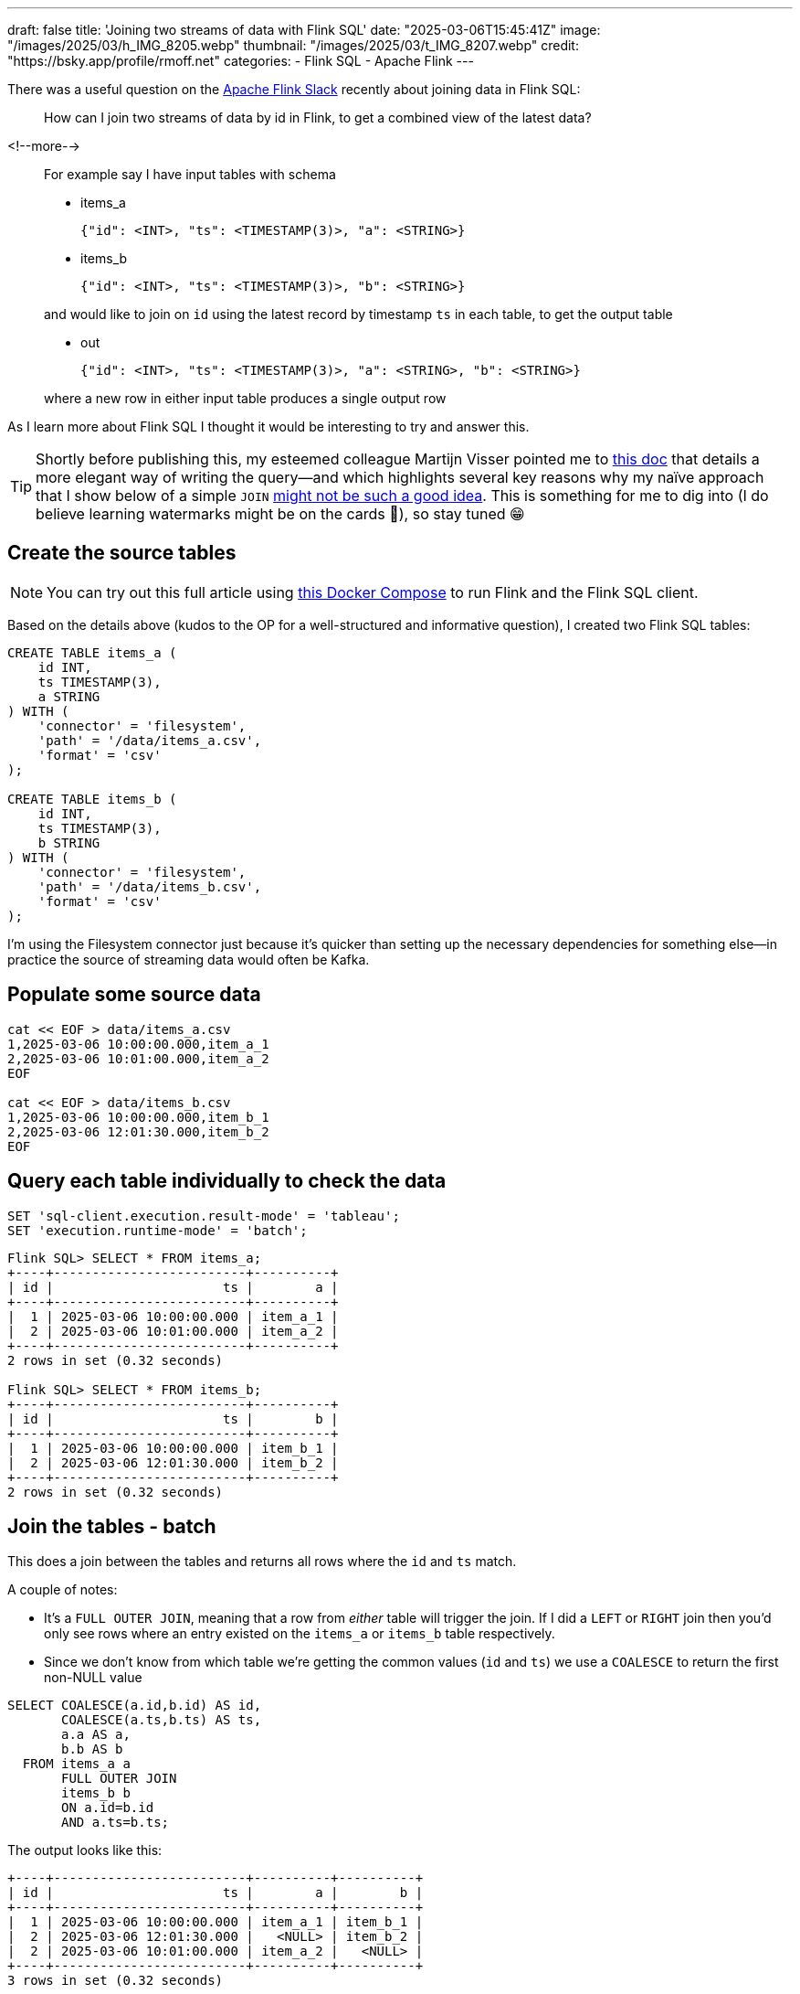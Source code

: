 ---
draft: false
title: 'Joining two streams of data with Flink SQL'
date: "2025-03-06T15:45:41Z"
image: "/images/2025/03/h_IMG_8205.webp"
thumbnail: "/images/2025/03/t_IMG_8207.webp"
credit: "https://bsky.app/profile/rmoff.net"
categories:
- Flink SQL
- Apache Flink
---

:source-highlighter: rouge
:icons: font
:rouge-css: style
:rouge-style: github


There was a useful question on the https://flink.apache.org/what-is-flink/community/#slack[Apache Flink Slack] recently about joining data in Flink SQL:

____
How can I join two streams of data by id in Flink, to get a combined view of the latest data?
____

<!--more-->

____
For example say I have input tables with schema

* items_a
+
[source,json]
----
{"id": <INT>, "ts": <TIMESTAMP(3)>, "a": <STRING>}
----
* items_b
+
[source,javascript]
----
{"id": <INT>, "ts": <TIMESTAMP(3)>, "b": <STRING>}
----

and would like to join on `id` using the latest record by timestamp `ts` in each table, to get the output table

* out
+
[source,json]
----
{"id": <INT>, "ts": <TIMESTAMP(3)>, "a": <STRING>, "b": <STRING>}
----

where a new row in either input table produces a single output row
____

As I learn more about Flink SQL I thought it would be interesting to try and answer this.

TIP: Shortly before publishing this, my esteemed colleague Martijn Visser pointed me to https://docs.confluent.io/cloud/current/flink/how-to-guides/combine-and-track-most-recent-records.html[this doc] that details a more elegant way of writing the query—and which highlights several key reasons why my naïve approach that I show below of a simple `JOIN` https://docs.confluent.io/cloud/current/flink/how-to-guides/combine-and-track-most-recent-records.html#why-union-all-vs-join[might not be such a good idea]. This is something for me to dig into (I do believe learning watermarks might be on the cards 🫣), so stay tuned 😁

== Create the source tables

NOTE: You can try out this full article using https://github.com/rmoff/flink-examples/tree/main/flink[this Docker Compose] to run Flink and the Flink SQL client.


Based on the details above (kudos to the OP for a well-structured and informative question), I created two Flink SQL tables:

[source,sql]
----
CREATE TABLE items_a (
    id INT,
    ts TIMESTAMP(3),
    a STRING
) WITH (
    'connector' = 'filesystem',
    'path' = '/data/items_a.csv',
    'format' = 'csv'
);

CREATE TABLE items_b (
    id INT,
    ts TIMESTAMP(3),
    b STRING
) WITH (
    'connector' = 'filesystem',
    'path' = '/data/items_b.csv',
    'format' = 'csv'
);
----

I’m using the Filesystem connector just because it’s quicker than setting up the necessary dependencies for something else—in practice the source of streaming data would often be Kafka.

== Populate some source data

[source,bash]
----
cat << EOF > data/items_a.csv
1,2025-03-06 10:00:00.000,item_a_1
2,2025-03-06 10:01:00.000,item_a_2
EOF

cat << EOF > data/items_b.csv
1,2025-03-06 10:00:00.000,item_b_1
2,2025-03-06 12:01:30.000,item_b_2
EOF
----

== Query each table individually to check the data

[source,sql]
----
SET 'sql-client.execution.result-mode' = 'tableau';
SET 'execution.runtime-mode' = 'batch';
----

[source,sql]
----
Flink SQL> SELECT * FROM items_a;
+----+-------------------------+----------+
| id |                      ts |        a |
+----+-------------------------+----------+
|  1 | 2025-03-06 10:00:00.000 | item_a_1 |
|  2 | 2025-03-06 10:01:00.000 | item_a_2 |
+----+-------------------------+----------+
2 rows in set (0.32 seconds)

Flink SQL> SELECT * FROM items_b;
+----+-------------------------+----------+
| id |                      ts |        b |
+----+-------------------------+----------+
|  1 | 2025-03-06 10:00:00.000 | item_b_1 |
|  2 | 2025-03-06 12:01:30.000 | item_b_2 |
+----+-------------------------+----------+
2 rows in set (0.32 seconds)
----

== Join the tables - batch

This does a join between the tables and returns all rows where the `id` and `ts` match.

A couple of notes:

* It's a `FULL OUTER JOIN`, meaning that a row from _either_ table will trigger the join. If I did a `LEFT` or `RIGHT` join then you'd only see rows where an entry existed on the `items_a` or `items_b` table respectively.
* Since we don't know from which table we're getting the common values (`id` and `ts`) we use a `COALESCE` to return the first non-NULL value

[source,sql]
----
SELECT COALESCE(a.id,b.id) AS id,
       COALESCE(a.ts,b.ts) AS ts,
       a.a AS a,
       b.b AS b
  FROM items_a a
       FULL OUTER JOIN
       items_b b
       ON a.id=b.id
       AND a.ts=b.ts;
----

The output looks like this:

....
+----+-------------------------+----------+----------+
| id |                      ts |        a |        b |
+----+-------------------------+----------+----------+
|  1 | 2025-03-06 10:00:00.000 | item_a_1 | item_b_1 |
|  2 | 2025-03-06 12:01:30.000 |   <NULL> | item_b_2 |
|  2 | 2025-03-06 10:01:00.000 | item_a_2 |   <NULL> |
+----+-------------------------+----------+----------+
3 rows in set (0.32 seconds)
....

NOTE: There’s no match on `id=2` because the timestamp differs on the two tables

== Join the tables - changelog

[source,sql]
----
SET 'execution.runtime-mode' = 'streaming';
----

....
+----+-------------+-------------------------+-----------+-----------+
| op |          id |                      ts |         a |         b |
+----+-------------+-------------------------+-----------+-----------+
| +I |           1 | 2025-03-06 10:00:00.000 |  item_a_1 |    <NULL> |
| -D |           1 | 2025-03-06 10:00:00.000 |  item_a_1 |    <NULL> |
| +I |           1 | 2025-03-06 10:00:00.000 |  item_a_1 |  item_b_1 |
| +I |           2 | 2025-03-06 10:01:00.000 |  item_a_2 |    <NULL> |
| +I |           2 | 2025-03-06 12:01:30.000 |    <NULL> |  item_b_2 |
+----+-------------+-------------------------+-----------+-----------+
Received a total of 5 rows (0.24 seconds)
....

Here we see the initial `item++_++a++_++1` row unmatched (a `NULL` under `b`), and then that retracted (`-D`) and replaced (`{plus}I`) with the successful match. `id=2` remains unmatched, as before.

== What about adding new data? Can we see it in action?

=== A detour into the Filesystem connector

https://nightlies.apache.org/flink/flink-docs-release-1.20/docs/connectors/table/filesystem/[By default] the Filesystem connector is _bounded_—that is, Flink reads the contents of the file and then stops processing it. Let’s change that, by setting `source.monitor-interval`:

[source,sql]
----
ALTER TABLE items_a SET ('source.monitor-interval'='1s');
ALTER TABLE items_b SET ('source.monitor-interval'='1s');
----

Now look what happens when we query the table:

[source,sql]
----
-- This was set above, but let's re-iterate it
-- here as it's core to the example
SET 'execution.runtime-mode' = 'streaming';

Flink SQL> select * from default_catalog.default_database.items_a ;
+----+-------------+-------------------------+----------+
| op |          id |                      ts |        a |
+----+-------------+-------------------------+----------+
| +I |           1 | 2025-03-06 10:00:00.000 | item_a_1 |
| +I |           2 | 2025-03-06 10:01:00.000 | item_a_2 |

----

See how there’s no _`"Received a total of 2 rows"`_ message? Instead in your SQL Client you'll see just a cursor flashing, indicating that the query is still running.

Let’s add a row to the file:

[source,bash]
----
cat << EOF >> data/items_a.csv
3,2025-03-06 10:02:00.000,item_a_3
EOF
----

*BUT*…still nothing in the Flink query results, which stay exactly as they were—unless I cancel and re-run it (which is hardly a streaming query)

[source,sql]
----
Flink SQL> select * from default_catalog.default_database.items_a ;
+----+-------------+-------------------------+-----------+
| op |          id |                      ts |         a |
+----+-------------+-------------------------+-----------+
| +I |           1 | 2025-03-06 10:00:00.000 |  item_a_1 |
| +I |           2 | 2025-03-06 10:01:00.000 |  item_a_2 |
^CQuery terminated, received a total of 2 rows (1.84 seconds)

Flink SQL> SELECT * FROM default_catalog.default_database.items_a ;
+----+-------------+-------------------------+-----------+
| op |          id |                      ts |         a |
+----+-------------+-------------------------+-----------+
| +I |           1 | 2025-03-06 10:00:00.000 |  item_a_1 |
| +I |           2 | 2025-03-06 10:01:00.000 |  item_a_2 |
| +I |           3 | 2025-03-06 10:02:00.000 |  item_a_3 |
----

The reason for this is in https://nightlies.apache.org/flink/flink-docs-release-1.20/docs/connectors/table/filesystem/#directory-watching[the docs for Filesystem connector]:

____
*Directory* watching

++[++…++]++

Each *file* is uniquely identified by its path, and will be processed once ++[++…++]++
____

Emphasis is mine. The table above points to a single file, and the connector will only read a single file once, regardless of `source.monitor-interval`.

So, let’s create a folder for `a` data and `b` data.

[source,bash]
----
❯ mkdir data/a data/b
❯ mv data/items_a.csv data/a/file1.csv
❯ mv data/items_b.csv data/b/file1.csv
❯ tree data
data
├── a
│   └── file1.csv
└── b
    └── file1.csv
----

Both tables will need updating for the change in path:

[source,sql]
----
ALTER TABLE items_a SET ('path' = '/data/a');
ALTER TABLE items_b SET ('path' = '/data/b');
----

Let’s check `items++_++a` to make sure it still works:

[source,sql]
----
Flink SQL> SELECT * FROM default_catalog.default_database.items_a ;
+----+-------------+-------------------------+-----------+
| op |          id |                      ts |         a |
+----+-------------+-------------------------+-----------+
| +I |           1 | 2025-03-06 10:00:00.000 |  item_a_1 |
| +I |           2 | 2025-03-06 10:01:00.000 |  item_a_2 |
----

and now add a new file to the source _directory_:

[source,bash]
----
cat << EOF >> data/a/file2.csv
3,2025-03-06 10:02:00.000,item_a_3
EOF
----

It works!

image::/images/2025/03/flink-join1.gif[]

=== Streaming join in action

With both tables now set up as _unbounded_, we can see how our join behaves in both streaming and batch modes:

[source,sql]
----
SET 'execution.runtime-mode' = 'streaming';

SELECT COALESCE(a.id,b.id) AS id,
       COALESCE(a.ts,b.ts) AS ts,
       a.a AS a,
       b.b AS b
  FROM items_a a
       FULL OUTER JOIN
       items_b b
       ON a.id=b.id
       AND a.ts=b.ts;
----

....
+----+-------------+-------------------------+-----------+----------+
| op |          id |                      ts |         a |        b |
+----+-------------+-------------------------+-----------+----------+
| +I |           1 | 2025-03-06 10:00:00.000 |  item_a_1 |   <NULL> |
| -D |           1 | 2025-03-06 10:00:00.000 |  item_a_1 |   <NULL> |
| +I |           1 | 2025-03-06 10:00:00.000 |  item_a_1 | item_b_1 |
| +I |           2 | 2025-03-06 10:01:00.000 |  item_a_2 |   <NULL> |
| +I |           2 | 2025-03-06 12:01:30.000 |    <NULL> | item_b_2 |
| +I |           3 | 2025-03-06 10:02:00.000 |  item_a_3 |   <NULL> |
....

This is what it should be; `id=2` is unmatched because of the different `ts` values (we could remove that from the `ON` join condition if we didn’t care about that), and `id=3` is unmatched because there’s no corresponding value for `item++_++b`.

Let’s add an entry to `item++_++b` for `id=3`:

[source,bash]
----
cat << EOF >> data/b/file2.csv
3,2025-03-06 10:02:00.000,item_b_3
EOF
----

Now our results (which were still running from the query above) have these _two_ rows added:

....
| -D |           3 | 2025-03-06 10:02:00.000 |  item_a_3 |   <NULL> |
| +I |           3 | 2025-03-06 10:02:00.000 |  item_a_3 | item_b_3 |
....

A `-D` to remove the unmatched row, and an `{plus}I` to add in the now-matched row with the data from `item++_++b`.

What happens if we re-run this query as a batch? We should see just the final result of the joins, with the insert/delete steps omitted. Under the covers this is how any regular RDBMS operates—it’s just that in the batch world you never see it :)

[source,sql]
----
SET 'execution.runtime-mode' = 'batch';
SELECT COALESCE(a.id,b.id) AS id,
       COALESCE(a.ts,b.ts) AS ts,
       a.a AS a,
       b.b AS b
  FROM items_a a
       FULL OUTER JOIN
       items_b b
       ON a.id=b.id
       AND a.ts=b.ts;
----

....
[ERROR] Could not execute SQL statement. Reason:
org.apache.flink.table.api.ValidationException: Querying an unbounded table 'default_catalog.default_database.items_a' in batch mode is not allowed. The table source is unbounded.
....

Oh, I didn’t expect that! The error is pretty descriptive though. We changed the table from being _bounded_ —which is the Filesystem connector default— to _unbounded_ by setting `source.monitor-interval`.

What we need to do is change how the SQL Client interacts with the results. Instead of displaying them in `tableau` mode (as has been shown above), we use `table` mode, which is an interactive one:

[source,sql]
----
SET 'execution.runtime-mode' = 'streaming';
SET 'sql-client.execution.result-mode' = 'table';
----

....
SQL Query Result (Table)
 Refresh: 1 s                             Page: Last of 1                    Updated: 12:50:42.756

          id                      ts          a          b
           1 2025-03-06 10:00:00.000   item_a_1   item_b_1
           2 2025-03-06 12:01:30.000     <NULL>   item_b_2
           2 2025-03-06 10:01:00.000   item_a_2     <NULL>
           3 2025-03-06 10:02:00.000   item_a_3   item_b_3
....

This query continues to run, but shows us the _current state_ of the query output, rather than the _changelog_ mode (which can’t be displayed in `tableau` mode).

== "`Join using the latest record by timestamp`"

This bit of the OP’s question isn’t addressed by the above solution. In fact, it conveniently steers completely around it ;) Let’s now look at how we’d implement it.

Before we dig into it, knowing which file the data is coming from will be useful, so let’s add that metadata to each table, just for debug purposes:

[source,sql]
----
ALTER TABLE items_a ADD `file.path` STRING NOT NULL METADATA;
ALTER TABLE items_b ADD `file.path` STRING NOT NULL METADATA;
----

The new column shows up like this:

[source,sql]
----
Flink SQL> SELECT * FROM items_a;
+----+-------------+-------------------------+-----------+--------------------+
| op |          id |                      ts |         a |          file.path |
+----+-------------+-------------------------+-----------+--------------------+
| +I |           1 | 2025-03-06 10:00:00.000 |  item_a_1 |  /data/a/file1.csv |
| +I |           2 | 2025-03-06 10:01:00.000 |  item_a_2 |  /data/a/file1.csv |
| +I |           3 | 2025-03-06 10:02:00.000 |  item_a_3 |  /data/a/file2.csv |
----

=== Find the record for the latest timestamp

We’ll start simple with this new requirement, and consider just the table `items++_++a`. To start with we need some SQL that gives us for each `id` the value of `a` for the latest `ts`.

[source,sql]
----
SELECT id, a, ts, `file.path`
  FROM items_a items_a_outer
 WHERE ts=(SELECT MAX(ts)
             FROM items_a items_a_inner WHERE items_a_inner.id = items_a_outer.id);
----

To begin with, we get this:

....
+----+-------------+----------+-------------------------+-------------------+
| op |          id |        a |                      ts |         file.path |
+----+-------------+----------+-------------------------+-------------------+
| +I |           1 | item_a_1 | 2025-03-06 10:00:00.000 | /data/a/file1.csv |
| +I |           2 | item_a_2 | 2025-03-06 10:01:00.000 | /data/a/file1.csv |
| +I |           3 | item_a_3 | 2025-03-06 10:02:00.000 | /data/a/file2.csv |
....

Now let’s add a file with the same key (`id=3`) but an older timestamp. We’ll hopefully not see the table update (because the `WHERE ts=(SELECT MAX(ts) ++[++…++]++` predicate isn’t matched)

[source,bash]
----
cat << EOF >> data/a/file3.csv
3,2025-03-06 09:00:00.000,item_a_3_ts_is_older
EOF
----

Nothing changes on the table output. We can verify the row is there by looking at the table itself without predicates:

[source,sql]
----
Flink SQL> SELECT * FROM items_a;
+----+-------------+-------------------------+----------------------+-------------------+
| op |          id |                      ts |                    a |         file.path |
+----+-------------+-------------------------+----------------------+-------------------+
| +I |           3 | 2025-03-06 10:02:00.000 |             item_a_3 | /data/a/file2.csv |
| +I |           3 | 2025-03-06 09:00:00.000 | item_a_3_ts_is_older | /data/a/file3.csv |
| +I |           1 | 2025-03-06 10:00:00.000 |             item_a_1 | /data/a/file1.csv |
| +I |           2 | 2025-03-06 10:01:00.000 |             item_a_2 | /data/a/file1.csv |
----

What if we add another file, with a newer timestamp this time?

Before we do that, we need to re-run our new query. When we do that, there’s something interesting already in the output:

[source,sql]
----
Flink SQL> SELECT id, a, ts, `file.path`
             FROM items_a items_a_outer
            WHERE ts=(SELECT MAX(ts)
                        FROM items_a items_a_inner WHERE items_a_inner.id = items_a_outer.id);
+----+----+----------------------+-------------------------+-------------------+
| op | id |                    a |                      ts |         file.path |
+----+----+----------------------+-------------------------+-------------------+
| +I |  1 |             item_a_1 | 2025-03-06 10:00:00.000 | /data/a/file1.csv |
| +I |  2 |             item_a_2 | 2025-03-06 10:01:00.000 | /data/a/file1.csv |
| +I |  3 | item_a_3_ts_is_older | 2025-03-06 09:00:00.000 | /data/a/file3.csv |
| -U |  3 | item_a_3_ts_is_older | 2025-03-06 09:00:00.000 | /data/a/file3.csv |
| +U |  3 |             item_a_3 | 2025-03-06 10:02:00.000 | /data/a/file2.csv |
----

Because `/data/a/file3.csv` looks like it gets read first, to start with `item++_++a++_++3++_++ts++_++is++_++older` value is the most recent timestamp. Then `/data/a/file2.csv` gets read, and the latest value for the key `id=3` gets restated (`-U` followed by `{plus}U`) to `item++_++a++_++3`.

NOTE: If you’re particularly eagle-eyed, you might have noticed the operation in the changelog is `-U` /`{plus}U` when an aggregate gets reissued, and a `-D`/`{plus}I` when a join output changes. To learn more about changelog types, check out https://docs.confluent.io/cloud/current/flink/concepts/dynamic-tables.html#changelog-entries[this useful doc].

Let’s now add a newer-still timestamp:

[source,bash]
----
cat << EOF >> data/a/file4.csv
3,2025-03-06 11:00:00.000,item_a_3_ts_is_NEWER!
EOF
----

Just as we saw above, now the value gets restated again:

....
| -U | 3 |              item_a_3 | 2025-03-06 10:02:00.000 | /data/a/file2.csv |
| +U | 3 | item_a_3_ts_is_NEWER! | 2025-03-06 11:00:00.000 | /data/a/file4.csv |
....

and to prove it’s not a fluke, another older timestamp:

[source,bash]
----
cat << EOF >> data/a/file5.csv
3,2024-01-01 11:00:00.000,item_a_3_ts_is_old_old
EOF
----

The query output remains unchanged.

=== Joining latest records

Let’s finish by building the actual query the OP was looking for.

[source,sql]
----
WITH item_a_newest AS (SELECT id, a, ts, `file.path`
             FROM items_a items_a_outer
            WHERE ts=(SELECT MAX(ts)
                        FROM items_a items_a_inner WHERE items_a_inner.id = items_a_outer.id)),
item_b_newest AS (SELECT id, b, ts, `file.path`
             FROM items_b items_b_outer
            WHERE ts=(SELECT MAX(ts)
                        FROM items_b items_b_inner WHERE items_b_inner.id = items_b_outer.id))
SELECT COALESCE(a.id,b.id) AS id,
       a.ts AS a_ts,
       b.ts AS b_ts,
       a.a AS a,
       b.b AS b,
       a.`file.path` AS a_filepath,
       b.`file.path` AS b_filepath
  FROM item_a_newest a
       FULL OUTER JOIN
       item_b_newest b
       ON a.id=b.id;
----

Here’s the query output as a table (`SET 'sql-client.execution.result-mode' = 'table';`):

....
  id                    a_ts                    b_ts                     a        b        a_filepath        b_filepath
   3 2025-03-06 11:00:00.000 2025-03-06 10:02:00.000 item_a_3_ts_is_NEWER! item_b_3 /data/a/file4.csv /data/b/file2.csv
   1 2025-03-06 10:00:00.000 2025-03-06 10:00:00.000              item_a_1 item_b_1 /data/a/file1.csv /data/b/file1.csv
   2 2025-03-06 10:01:00.000 2025-03-06 12:01:30.000              item_a_2 item_b_2 /data/a/file1.csv /data/b/file1.csv
....

This matches what we’d expect to see based on the data above. Let’s take a look at the changelog now (`SET 'sql-client.execution.result-mode' = 'tableau';`):

....
+----+----+-------------------------+-------------------------+-----------------------+----------+-------------------+-------------------+
| op | id |                    a_ts |                    b_ts |                     a |        b |        a_filepath |        b_filepath |
+----+----+-------------------------+-------------------------+-----------------------+----------+-------------------+-------------------+
| +I |  1 | 2025-03-06 10:00:00.000 |                  <NULL> |              item_a_1 |   <NULL> | /data/a/file1.csv |            <NULL> |
| +I |  2 | 2025-03-06 10:01:00.000 |                  <NULL> |              item_a_2 |   <NULL> | /data/a/file1.csv |            <NULL> |
| +I |  3 | 2025-03-06 09:00:00.000 |                  <NULL> |  item_a_3_ts_is_older |   <NULL> | /data/a/file3.csv |            <NULL> |
| -D |  3 | 2025-03-06 09:00:00.000 |                  <NULL> |  item_a_3_ts_is_older |   <NULL> | /data/a/file3.csv |            <NULL> |
| +I |  3 | 2025-03-06 10:02:00.000 |                  <NULL> |              item_a_3 |   <NULL> | /data/a/file2.csv |            <NULL> |
| -D |  3 | 2025-03-06 10:02:00.000 |                  <NULL> |              item_a_3 |   <NULL> | /data/a/file2.csv |            <NULL> |
| +I |  3 | 2025-03-06 11:00:00.000 |                  <NULL> | item_a_3_ts_is_NEWER! |   <NULL> | /data/a/file4.csv |            <NULL> |
| -D |  3 | 2025-03-06 11:00:00.000 |                  <NULL> | item_a_3_ts_is_NEWER! |   <NULL> | /data/a/file4.csv |            <NULL> |
| +I |  3 | 2025-03-06 11:00:00.000 | 2025-03-06 10:02:00.000 | item_a_3_ts_is_NEWER! | item_b_3 | /data/a/file4.csv | /data/b/file2.csv |
| -D |  1 | 2025-03-06 10:00:00.000 |                  <NULL> |              item_a_1 |   <NULL> | /data/a/file1.csv |            <NULL> |
| +I |  1 | 2025-03-06 10:00:00.000 | 2025-03-06 10:00:00.000 |              item_a_1 | item_b_1 | /data/a/file1.csv | /data/b/file1.csv |
| -D |  2 | 2025-03-06 10:01:00.000 |                  <NULL> |              item_a_2 |   <NULL> | /data/a/file1.csv |            <NULL> |
| +I |  2 | 2025-03-06 10:01:00.000 | 2025-03-06 12:01:30.000 |              item_a_2 | item_b_2 | /data/a/file1.csv | /data/b/file1.csv |
....

Insert a newer-timestamped row for an existing `item++_++b` key:

[source,bash]
----
cat << EOF >> data/b/file3.csv
3,2025-03-06 10:06:00.000,item_b_newer!
EOF
----

Shows up in the table:

....
+----+----+-------------------------+-------------------------+-----------------------+----------------+-------------------+-------------------+
| op | id |                    a_ts |                    b_ts |                     a |              b |        a_filepath |        b_filepath |
+----+----+-------------------------+-------------------------+-----------------------+----------------+-------------------+-------------------+
| -D |  3 | 2025-03-06 11:00:00.000 | 2025-03-06 10:02:00.000 | item_a_3_ts_is_NEWER! |       item_b_3 | /data/a/file4.csv | /data/b/file2.csv |
| +I |  3 | 2025-03-06 11:00:00.000 |                  <NULL> | item_a_3_ts_is_NEWER! |         <NULL> | /data/a/file4.csv |            <NULL> |
| -D |  3 | 2025-03-06 11:00:00.000 |                  <NULL> | item_a_3_ts_is_NEWER! |         <NULL> | /data/a/file4.csv |            <NULL> |
| +I |  3 | 2025-03-06 11:00:00.000 | 2025-03-06 10:06:00.000 | item_a_3_ts_is_NEWER! |  item_b_newer! | /data/a/file4.csv | /data/b/file3.csv |
....

image::/images/2025/03/flink-join2.gif[]

'''''

To write this as a table, wrap the query in the `CREATE TABLE … AS SELECT` syntax.

[source,sql]
----
CREATE TABLE `out` WITH (
    'connector' = 'print'
) AS
  WITH item_a_newest AS (SELECT id, a, ts
              FROM items_a items_a_outer
              WHERE ts=(SELECT MAX(ts)
                          FROM items_a items_a_inner WHERE items_a_inner.id = items_a_outer.id)),
  item_b_newest AS (SELECT id, b, ts
              FROM items_b items_b_outer
              WHERE ts=(SELECT MAX(ts)
                          FROM items_b items_b_inner WHERE items_b_inner.id = items_b_outer.id))
  SELECT COALESCE(a.id,b.id) AS id,
        a.ts AS a_ts,
        b.ts AS b_ts,
        a.a AS a,
        b.b AS b
    FROM item_a_newest a
        FULL OUTER JOIN
        item_b_newest b
        ON a.id=b.id;
----

If you try and use the Filesystem connector you'll get the error:

[source,]
----
Table sink 'default_catalog.default_database.out' doesn't support consuming update and delete changes which is produced by node Join(joinType=[FullOuterJoin], where=[(id = id0)], select=[id, a, ts, id0, b, ts0],
leftInputSpec=[NoUniqueKey], rightInputSpec=[NoUniqueKey])
----

Therefore I'm using the `print` connector since I don't have anything installed that will act as an updatable sink. You can look at the Flink logs to see what gets written:

[source,bash]
----
❯ docker compose logs taskmanager |grep -E '[\\+\\-][DUI]\['
taskmanager-1  | +I[1, null, 2025-03-06T10:00, null, item_b_1]
taskmanager-1  | +I[2, null, 2025-03-06T12:01:30, null, item_b_2]
taskmanager-1  | +I[3, null, 2025-03-06T10:06, null, item_b_newer!]
taskmanager-1  | -D[3, null, 2025-03-06T10:06, null, item_b_newer!]
taskmanager-1  | +I[3, 2025-03-06T09:00, 2025-03-06T10:06, item_a_3_ts_is_older, item_b_newer!]
taskmanager-1  | -D[3, 2025-03-06T09:00, 2025-03-06T10:06, item_a_3_ts_is_older, item_b_newer!]
taskmanager-1  | +I[3, null, 2025-03-06T10:06, null, item_b_newer!]
taskmanager-1  | -D[3, null, 2025-03-06T10:06, null, item_b_newer!]
taskmanager-1  | +I[3, 2025-03-06T11:00, 2025-03-06T10:06, item_a_3_ts_is_NEWER!, item_b_newer!]
taskmanager-1  | -D[1, null, 2025-03-06T10:00, null, item_b_1]
taskmanager-1  | +I[1, 2025-03-06T10:00, 2025-03-06T10:00, item_a_1, item_b_1]
taskmanager-1  | -D[2, null, 2025-03-06T12:01:30, null, item_b_2]
taskmanager-1  | +I[2, 2025-03-06T10:01, 2025-03-06T12:01:30, item_a_2, item_b_2]
----

